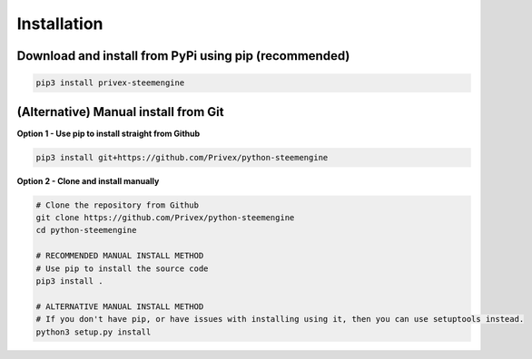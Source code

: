 Installation
============

Download and install from PyPi using pip (recommended)
-------------------------------------------------------

.. code-block:: bash
    
    pip3 install privex-steemengine


(Alternative) Manual install from Git
--------------------------------------

**Option 1 - Use pip to install straight from Github**

.. code-block:: bash

    pip3 install git+https://github.com/Privex/python-steemengine


**Option 2 - Clone and install manually**

.. code-block:: bash

    # Clone the repository from Github
    git clone https://github.com/Privex/python-steemengine
    cd python-steemengine

    # RECOMMENDED MANUAL INSTALL METHOD
    # Use pip to install the source code
    pip3 install .

    # ALTERNATIVE MANUAL INSTALL METHOD
    # If you don't have pip, or have issues with installing using it, then you can use setuptools instead.
    python3 setup.py install

